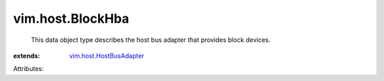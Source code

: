 .. _vim.host.HostBusAdapter: ../../vim/host/HostBusAdapter.rst


vim.host.BlockHba
=================
  This data object type describes the host bus adapter that provides block devices.
:extends: vim.host.HostBusAdapter_

Attributes:
